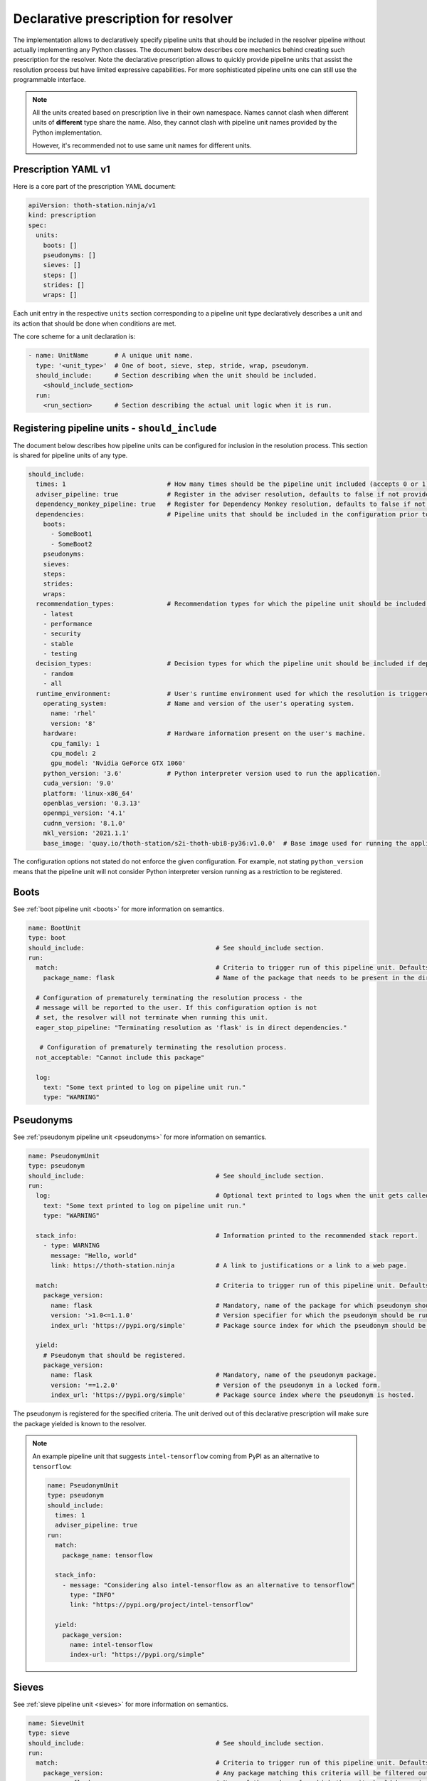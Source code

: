 .. _prescription:

Declarative prescription for resolver
-------------------------------------

The implementation allows to declaratively specify pipeline units that should
be included in the resolver pipeline without actually implementing any Python
classes. The document below describes core mechanics behind creating such
prescription for the resolver. Note the declarative prescription allows to
quickly provide pipeline units that assist the resolution process but have
limited expressive capabilities. For more sophisticated pipeline units one can
still use the programmable interface.

.. note::

  All the units created based on prescription live in their own namespace. Names
  cannot clash when different units of **different** type share the name. Also,
  they cannot clash with pipeline unit names provided by the Python
  implementation.

  However, it's recommended not to use same unit names for different units.

Prescription YAML v1
====================

Here is a core part of the prescription YAML document:

.. code-block:: yaml

  apiVersion: thoth-station.ninja/v1
  kind: prescription
  spec:
    units:
      boots: []
      pseudonyms: []
      sieves: []
      steps: []
      strides: []
      wraps: []

Each unit entry in the respective ``units`` section corresponding to a pipeline
unit type declaratively describes a unit and its action that should be done
when conditions are met.

The core scheme for a unit declaration is:

.. code-block:: yaml

 - name: UnitName       # A unique unit name.
   type: '<unit_type>'  # One of boot, sieve, step, stride, wrap, pseudonym.
   should_include:      # Section describing when the unit should be included.
     <should_include_section>
   run:
     <run_section>      # Section describing the actual unit logic when it is run.

Registering pipeline units - ``should_include``
===============================================

The document below describes how pipeline units can be configured for inclusion
in the resolution process. This section is shared for pipeline units of any type.

.. code-block:: yaml

  should_include:
    times: 1                           # How many times should be the pipeline unit included (accepts 0 or 1).
    adviser_pipeline: true             # Register in the adviser resolution, defaults to false if not provided.
    dependency_monkey_pipeline: true   # Register for Dependency Monkey resolution, defaults to false if not provided.
    dependencies:                      # Pipeline units that should be included in the configuration prior to including this unit. Defaults to no dependency restrictions if not provided.
      boots:
        - SomeBoot1
        - SomeBoot2
      pseudonyms:
      sieves:
      steps:
      strides:
      wraps:
    recommendation_types:              # Recommendation types for which the pipeline unit should be included if adviser_pipeline=true. Defaults to all available if not provided.
      - latest
      - performance
      - security
      - stable
      - testing
    decision_types:                    # Decision types for which the pipeline unit should be included if dependency_monkey_pipeline=true. Defaults to all available if not provided.
      - random
      - all
    runtime_environment:               # User's runtime environment used for which the resolution is triggered.
      operating_system:                # Name and version of the user's operating system.
        name: 'rhel'
        version: '8'
      hardware:                        # Hardware information present on the user's machine.
        cpu_family: 1
        cpu_model: 2
        gpu_model: 'Nvidia GeForce GTX 1060'
      python_version: '3.6'            # Python interpreter version used to run the application.
      cuda_version: '9.0'
      platform: 'linux-x86_64'
      openblas_version: '0.3.13'
      openmpi_version: '4.1'
      cudnn_version: '8.1.0'
      mkl_version: '2021.1.1'
      base_image: 'quay.io/thoth-station/s2i-thoth-ubi8-py36:v1.0.0'  # Base image used for running the application.

The configuration options not stated do not enforce the given configuration.
For example, not stating ``python_version`` means that the pipeline unit will
not consider Python interpreter version running as a restriction to be
registered.

Boots
=====

See :ref:`boot pipeline unit <boots>` for more information on semantics.

.. code-block:: yaml

  name: BootUnit
  type: boot
  should_include:                                   # See should_include section.
  run:
    match:                                          # Criteria to trigger run of this pipeline unit. Defaults to always running the boot pipeline unit if no package_name is provided.
      package_name: flask                           # Name of the package that needs to be present in the direct dependency listing to run this unit.

    # Configuration of prematurely terminating the resolution process - the
    # message will be reported to the user. If this configuration option is not
    # set, the resolver will not terminate when running this unit.
    eager_stop_pipeline: "Terminating resolution as 'flask' is in direct dependencies."

     # Configuration of prematurely terminating the resolution process.
    not_acceptable: "Cannot include this package"

    log:
      text: "Some text printed to log on pipeline unit run."
      type: "WARNING"


Pseudonyms
==========

See :ref:`pseudonym pipeline unit <pseudonyms>` for more information on
semantics.

.. code-block:: yaml

  name: PseudonymUnit
  type: pseudonym
  should_include:                                   # See should_include section.
  run:
    log:                                            # Optional text printed to logs when the unit gets called.
      text: "Some text printed to log on pipeline unit run."
      type: "WARNING"

    stack_info:                                     # Information printed to the recommended stack report.
      - type: WARNING
        message: "Hello, world"
        link: https://thoth-station.ninja           # A link to justifications or a link to a web page.

    match:                                          # Criteria to trigger run of this pipeline unit. Defaults to always running the pseudonym pipeline unit if no package_version is provided.
      package_version:
        name: flask                                 # Mandatory, name of the package for which pseudonym should be registered.
        version: '>1.0<=1.1.0'                      # Version specifier for which the pseudonym should be run. If not provided, defauts to any version.
        index_url: 'https://pypi.org/simple'        # Package source index for which the pseudonym should be run. If not provided, defaults to any index.

    yield:
      # Pseudonym that should be registered.
      package_version:
        name: flask                                 # Mandatory, name of the pseudonym package.
        version: '==1.2.0'                          # Version of the pseudonym in a locked form.
        index_url: 'https://pypi.org/simple'        # Package source index where the pseudonym is hosted.

The pseudonym is registered for the specified criteria. The unit derived out of
this declarative prescription will make sure the package yielded is known to
the resolver.

.. note::

  An example pipeline unit that suggests ``intel-tensorflow`` coming from PyPI as an alternative to ``tensorflow``:

  .. code-block:: yaml

    name: PseudonymUnit
    type: pseudonym
    should_include:
      times: 1
      adviser_pipeline: true
    run:
      match:
        package_name: tensorflow

      stack_info:
        - message: "Considering also intel-tensorflow as an alternative to tensorflow"
          type: "INFO"
          link: "https://pypi.org/project/intel-tensorflow"

      yield:
        package_version:
          name: intel-tensorflow
          index-url: "https://pypi.org/simple"

Sieves
======

See :ref:`sieve pipeline unit <sieves>` for more information on
semantics.

.. code-block:: yaml

  name: SieveUnit
  type: sieve
  should_include:                                   # See should_include section.
  run:
    match:                                          # Criteria to trigger run of this pipeline unit. Defaults to always running the sieve pipeline unit if no package_version is provided.
      package_version:                              # Any package matching this criteria will be filtered out from the resolution.
        name: flask                                 # Name of the package for which the unit should be registered.
        version: '>1.0<=1.1.0'                      # Version specifier for which the sieve should be run. If not provided, defauts to any version.
        index_url: 'https://pypi.org/simple'        # Package source index for which the sieve should be run. If not provided, defaults to any index.

    log:                                            # Optional text printed to logs when the unit gets called.
      text: "Some text printed to log on pipeline unit run."
      type: "WARNING"

    stack_info:                                     # Information printed to the recommended stack report.
      - type: WARNING
        message: "Hello, world"
        link: https://thoth-station.ninja           # A link to justifications or a link to a web page.

.. note::

  An example pipeline unit that filters out ``pysaml2`` with the reported CVE.

  .. code-block:: yaml

    name: SieveUnit
    type: sieve
    should_include:
      times: 1
      adviser_pipeline: true
      recommendation_types:
        - security
        - stable
    run:
      match:
        package_version:
          name: pysaml2
          version: '<6.5.0'
          index_url: 'https://pypi.org/simple'

      stack_info:
        - type: WARNING
          message: "Not considering package pysaml2 based on vulnerability present"
          link: "https://cve.mitre.org/cgi-bin/cvename.cgi?name=CVE-2021-21238"

Steps
=====

See :ref:`step pipeline unit <step>` for more information on
semantics.

.. code-block:: yaml

  name: StepUnit
  type: step
  should_include:                                   # See should_include section.
  run:
    match:                                          # Criteria to trigger run of this pipeline unit. Defaults to always running the boot pipeline unit if no package_version is provided.
      package_version:                              # Any package matching this criteria will be filtered out from the resolution.
        name: flask                                 # Name of the package for which the unit should be registered.
        version: '>1.0<=1.1.0'                      # Version specifier for which the sieve should be run. If not provided, defauts to any version.
        index_url: 'https://pypi.org/simple'        # Package source index for which the sieve should be run. If not provided, defaults to any index.

      state:                                        # Optional, resolver internal state to match for the given resolution step.
        resolved_dependencies:
          - name: werkzeug                          # Dependencies that have to be present in the resolved state.
            locked_version: "1.0.0"
            index_url: 'https://pypi.org/simple'

    score: 0.42                                     # Score assigned to the step performed in the resolution.
    justification:
      - type: INFO
        message: "Hello, Thoth!"
        link: https://thoth-station.ninja

    not_acceptable: "Bad package inclusion"         # Block including certain package during the resolution.

    # Configuration of prematurely terminating the resolution process.
    eager_stop_pipeline: "Stop pipeline"

    multi_package_resolution: false                 # Run this pipeline multiple times when matched mutliple times. Defaults to false if not provided.

    log:                                            # Optional text printed to logs when the unit gets called.
      text: "Some text printed to log on pipeline unit run."
      type: "WARNING"

    stack_info:                                     # Information printed to the recommended stack report.
      - type: WARNING
        message: "Hello, world"
        link: https://thoth-station.ninja           # A link to justifications or a link to a web page.


.. note::

  An example pipeline unit that filters out ``pysaml2`` with the reported CVE.

  .. code-block:: yaml

    name: StepUnit
    type: step
    should_include:
      times: 1
      adviser_pipeline: true
    run:
      match:
        package_version:
          # Considering builds available also on other indexes than PyPI.
          name: tensorflow
          version: '~=2.4.0'

        state:
          resolved_dependencies:
            - name: numpy
              locked_version: "==1.19.1"
              index_url: 'https://pypi.org/simple'

      not_acceptable: "NumPy==1.19.5 is causing issues when used with TensorFlow 2.4"
      multi_package_resolution: true

      stack_info:
        - type: WARNING
          message: "NumPy==1.19.5 is causing issues when used with TensorFlow 2.4"
          link: "https://thoth-station.ninja/j/tf_24_np.html"


Strides
=======

See :ref:`step pipeline unit <step>` for more information on
semantics.

.. code-block:: yaml

  name: StrideUnit
  type: stride
  should_include:                                   # See should_include section.
  run:
    match:                                          # Criteria to trigger run of this pipeline unit. Defaults to always running the boot pipeline unit if no package_version is provided.
      state:                                        # Optional, resolver internal state to match for the given stride.
        resolved_dependencies:
          - name: werkzeug                          # Dependencies that have to be present in the resolved state.
            locked_version: "1.0.0"
            index_url: 'https://pypi.org/simple'

    not_acceptable: "Bad package inclusion"         # Block resolving the given stack.

    # Configuration of prematurely terminating the resolution process.
    eager_stop_pipeline: "Stop pipeline"

    log:                                            # Optional text printed to logs when the unit gets called.
      text: "Some text printed to log on pipeline unit run."
      type: "WARNING"

    stack_info:                                     # Information printed to the recommended stack report.
      - type: WARNING
        message: "Hello, world"
        link: https://thoth-station.ninja           # A link to justifications or a link to a web page.

Wraps
=====

See :ref:`wrap pipeline unit <wrap>` for more information on
semantics.

.. code-block:: yaml

  name: WrapUnit
  type: wrap
  should_include:                                   # See should_include section.
  run:
    match:                                          # Criteria to trigger run of this pipeline unit. Defaults to always running the boot pipeline unit if no package_version is provided.
      state:                                        # Optional, resolver internal state to match for the given stride.
        resolved_dependencies:
          - name: werkzeug                          # Dependencies that have to be present in the resolved state.
            locked_version: "1.0.0"
            index_url: 'https://pypi.org/simple'

    not_acceptable: "Bad package inclusion"         # Block resolving the given stack.

    # Configuration of prematurely terminating the resolution process.
    eager_stop_pipeline: "Stop pipeline"

    log:                                            # Optional text printed to logs when the unit gets called.
      text: "Some text printed to log on pipeline unit run."
      type: "WARNING"

    stack_info:                                     # Information printed to the recommended stack report.
      - type: WARNING
        message: "Hello, world"
        link: https://thoth-station.ninja           # A link to justifications or a link to a web page.

    justification:
      - type: INFO
        message: "Hello, Thoth!"
        link: https://thoth-station.ninja
